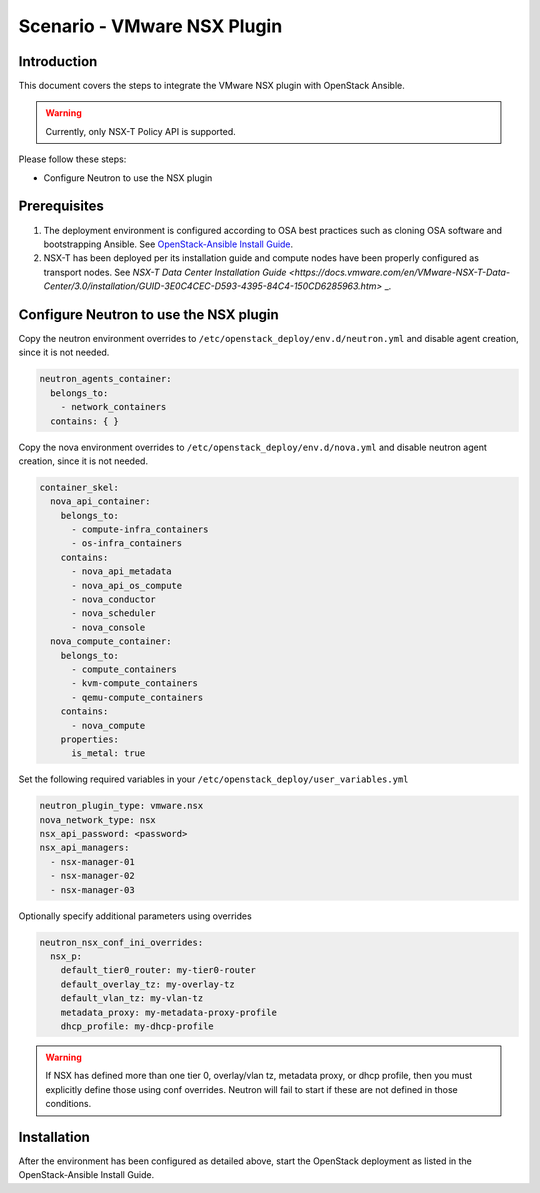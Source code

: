 ========================================
Scenario - VMware NSX Plugin
========================================

Introduction
~~~~~~~~~~~~

This document covers the steps to integrate the VMware NSX plugin with
OpenStack Ansible.

.. warning::

  Currently, only NSX-T Policy API is supported.

Please follow these steps:

- Configure Neutron to use the NSX plugin

Prerequisites
~~~~~~~~~~~~~

#. The deployment environment is configured according to OSA best
   practices such as cloning OSA software and bootstrapping Ansible.
   See `OpenStack-Ansible Install Guide
   <https://docs.openstack.org/project-deploy-guide/openstack-ansible/latest/>`_.

#. NSX-T has been deployed per its installation guide and compute nodes have
   been properly configured as transport nodes. See
   `NSX-T Data Center Installation Guide
   <https://docs.vmware.com/en/VMware-NSX-T-Data-Center/3.0/installation/GUID-3E0C4CEC-D593-4395-84C4-150CD6285963.htm>` _.

Configure Neutron to use the NSX plugin
~~~~~~~~~~~~~~~~~~~~~~~~~~~~~~~~~~~~~~~

Copy the neutron environment overrides to
``/etc/openstack_deploy/env.d/neutron.yml`` and disable agent creation, since
it is not needed.

.. code-block:: yaml

  neutron_agents_container:
    belongs_to:
      - network_containers
    contains: { }

Copy the nova environment overrides to
``/etc/openstack_deploy/env.d/nova.yml`` and disable neutron agent creation,
since it is not needed.

.. code-block:: yaml

  container_skel:
    nova_api_container:
      belongs_to:
        - compute-infra_containers
        - os-infra_containers
      contains:
        - nova_api_metadata
        - nova_api_os_compute
        - nova_conductor
        - nova_scheduler
        - nova_console
    nova_compute_container:
      belongs_to:
        - compute_containers
        - kvm-compute_containers
        - qemu-compute_containers
      contains:
        - nova_compute
      properties:
        is_metal: true

Set the following required variables in your
``/etc/openstack_deploy/user_variables.yml``

.. code-block:: yaml

  neutron_plugin_type: vmware.nsx
  nova_network_type: nsx
  nsx_api_password: <password>
  nsx_api_managers:
    - nsx-manager-01
    - nsx-manager-02
    - nsx-manager-03

Optionally specify additional parameters using overrides

.. code-block:: yaml

  neutron_nsx_conf_ini_overrides:
    nsx_p:
      default_tier0_router: my-tier0-router
      default_overlay_tz: my-overlay-tz
      default_vlan_tz: my-vlan-tz
      metadata_proxy: my-metadata-proxy-profile
      dhcp_profile: my-dhcp-profile

.. warning::

  If NSX has defined more than one tier 0, overlay/vlan tz, metadata proxy, or
  dhcp profile, then you must explicitly define those using conf overrides.
  Neutron will fail to start if these are not defined in those conditions.

Installation
~~~~~~~~~~~~

After the environment has been configured as detailed above, start the
OpenStack deployment as listed in the OpenStack-Ansible Install Guide.
